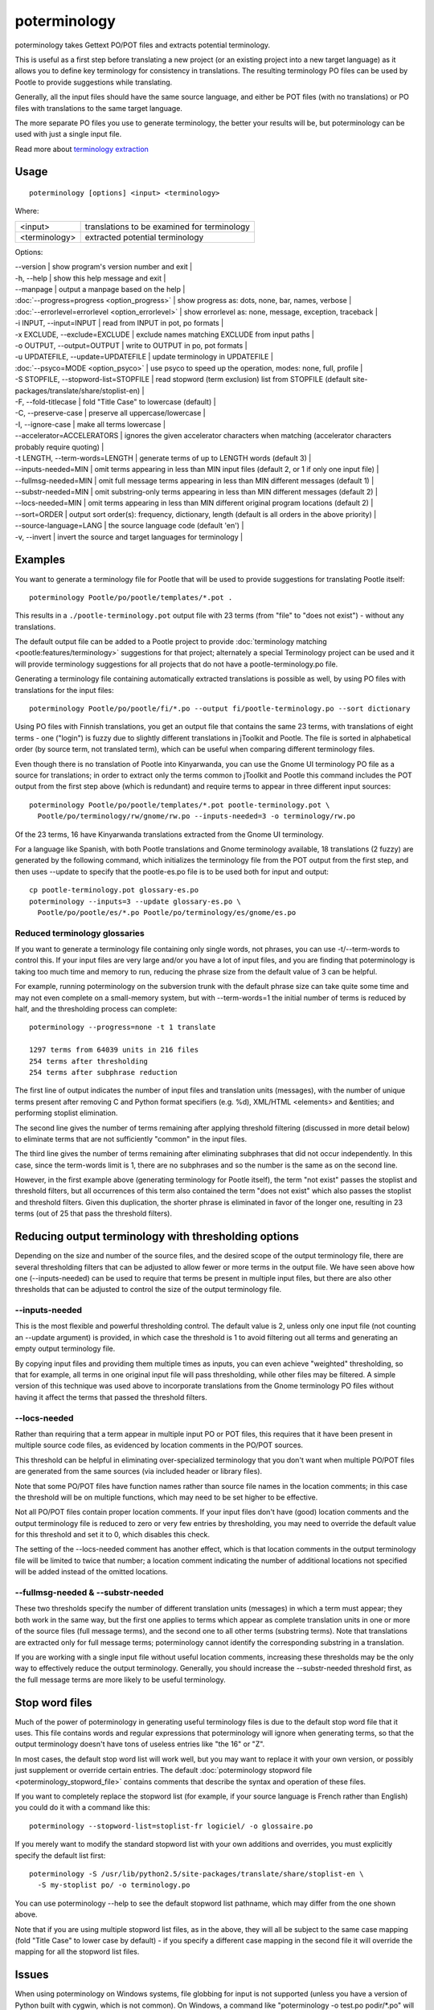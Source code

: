 
.. _poterminology:

poterminology
*************

poterminology takes Gettext PO/POT files and extracts potential terminology.

This is useful as a first step before translating a new project (or an existing project into a new target language) as it allows you to define key terminology for consistency in translations.  The resulting terminology PO files can be used by Pootle to provide suggestions while translating.

Generally, all the input files should have the same source language, and either be POT files (with no translations) or PO files with translations to the same target language.

The more separate PO files you use to generate terminology, the better your results will be, but poterminology can be used with just a single input file.

Read more about `terminology extraction <http://en.wikipedia.org/wiki/Terminology_extraction>`_

.. _poterminology#usage:

Usage
=====

::

  poterminology [options] <input> <terminology>

Where:

+-----------------+-----------------------------------------------+
| <input>         | translations to be examined for terminology   |
+-----------------+-----------------------------------------------+
| <terminology>   | extracted potential terminology               |
+-----------------+-----------------------------------------------+

Options:

| --version            | show program's version number and exit  |
| -h, --help           | show this help message and exit   |
| --manpage            | output a manpage based on the help  |
| :doc:`--progress=progress <option_progress>`  | show progress as: dots, none, bar, names, verbose  |
| :doc:`--errorlevel=errorlevel <option_errorlevel>`  | show errorlevel as: none, message, exception, traceback  |
| -i INPUT, --input=INPUT   | read from INPUT in pot, po formats  |
| -x EXCLUDE, --exclude=EXCLUDE  | exclude names matching EXCLUDE from input paths  |
| -o OUTPUT, --output=OUTPUT     | write to OUTPUT in po, pot formats  |
| -u UPDATEFILE, --update=UPDATEFILE  | update terminology in UPDATEFILE |
| :doc:`--psyco=MODE <option_psyco>`         | use psyco to speed up the operation, modes: none, full, profile  |
| -S STOPFILE, --stopword-list=STOPFILE  | read stopword (term exclusion) list from STOPFILE (default site-packages/translate/share/stoplist-en)  |
| -F, --fold-titlecase  | fold "Title Case" to lowercase (default)  |
| -C, --preserve-case   | preserve all uppercase/lowercase  |
| -I, --ignore-case     | make all terms lowercase  |
| --accelerator=ACCELERATORS | ignores the given accelerator characters when matching (accelerator characters probably require quoting)  |
| -t LENGTH, --term-words=LENGTH  | generate terms of up to LENGTH words (default 3)  |
| --inputs-needed=MIN   | omit terms appearing in less than MIN input files (default 2, or 1 if only one input file)  |
| --fullmsg-needed=MIN  | omit full message terms appearing in less than MIN different messages (default 1)  |
| --substr-needed=MIN   | omit substring-only terms appearing in less than MIN different messages (default 2)  |
| --locs-needed=MIN     | omit terms appearing in less than MIN different original program locations (default 2)  |
| --sort=ORDER          | output sort order(s): frequency, dictionary, length (default is all orders in the above priority)  |
| --source-language=LANG  | the source language code (default 'en')  |
| -v, --invert          | invert the source and target languages for terminology  |

.. _poterminology#examples:

Examples
========

You want to generate a terminology file for Pootle that will be used to provide suggestions for translating Pootle itself::

  poterminology Pootle/po/pootle/templates/*.pot .

This results in a ``./pootle-terminology.pot`` output file with 23 terms (from "file" to "does not exist") - without any translations.

The default output file can be added to a Pootle project to provide :doc:`terminology matching <pootle:features/terminology>` suggestions for that project; alternately a special Terminology project can be used and it will provide terminology suggestions for all projects that do not have a pootle-terminology.po file.

Generating a terminology file containing automatically extracted translations is possible as well, by using PO files with translations for the input files::

  poterminology Pootle/po/pootle/fi/*.po --output fi/pootle-terminology.po --sort dictionary

Using PO files with Finnish translations, you get an output file that contains the same 23 terms, with translations of eight terms - one ("login") is fuzzy due to slightly different translations in jToolkit and Pootle.  The file is sorted in alphabetical order (by source term, not translated term), which can be useful when comparing different terminology files.

Even though there is no translation of Pootle into Kinyarwanda, you can use the Gnome UI terminology PO file as a source for translations; in order to extract only the terms common to jToolkit and Pootle this command includes the POT output from the first step above (which is redundant) and require terms to appear in three different input sources::

  poterminology Pootle/po/pootle/templates/*.pot pootle-terminology.pot \
    Pootle/po/terminology/rw/gnome/rw.po --inputs-needed=3 -o terminology/rw.po

Of the 23 terms, 16 have Kinyarwanda translations extracted from the Gnome UI terminology.

For a language like Spanish, with both Pootle translations and Gnome terminology available, 18 translations (2 fuzzy) are generated by the following command, which initializes the terminology file from the POT output from the first step, and then uses --update to specify that the pootle-es.po file is to be used both for input and output::

  cp pootle-terminology.pot glossary-es.po
  poterminology --inputs=3 --update glossary-es.po \
    Pootle/po/pootle/es/*.po Pootle/po/terminology/es/gnome/es.po

.. _poterminology#reduced_terminology_glossaries:

Reduced terminology glossaries
------------------------------

If you want to generate a terminology file containing only single words,  not phrases, you can use -t/--term-words to control this.  If your input files are very large and/or you have a lot of input files, and you are finding that poterminology is taking too much time and memory to run, reducing the phrase size from the default value of 3 can be helpful.

For example, running poterminology on the subversion trunk with the default phrase size can take quite some time and may not even complete on a small-memory system, but with --term-words=1 the initial number of terms is reduced by half, and the thresholding process can complete::

  poterminology --progress=none -t 1 translate

  1297 terms from 64039 units in 216 files
  254 terms after thresholding
  254 terms after subphrase reduction

The first line of output indicates the number of input files and translation units (messages), with the number of unique terms present after removing C and Python format specifiers (e.g. %d), XML/HTML <elements> and &entities; and performing stoplist elimination.

The second line gives the number of terms remaining after applying threshold filtering (discussed in more detail below) to eliminate terms that are not sufficiently "common" in the input files.

The third line gives the number of terms remaining after eliminating subphrases that did not occur independently.  In this case, since the term-words limit is 1, there are no subphrases and so the number is the same as on the second line.

However, in the first example above (generating terminology for Pootle itself), the term "not exist" passes the stoplist and threshold filters, but all occurrences of this term also contained the term "does not exist" which also passes the stoplist and threshold filters.  Given this duplication, the shorter phrase is eliminated in favor of the longer one, resulting in 23 terms (out of 25 that pass the threshold filters).

.. _poterminology#reducing_output_terminology_with_thresholding_options:

Reducing output terminology with thresholding options
=====================================================

Depending on the size and number of the source files, and the desired scope of the output terminology file, there are several thresholding filters that can be adjusted to allow fewer or more terms in the output file.  We have seen above how one (--inputs-needed) can be used to require that terms be present in multiple input files, but there are also other thresholds that can be adjusted to control the size of the output terminology file.

--inputs-needed
---------------

This is the most flexible and powerful thresholding control.  The default value is 2, unless only one input file (not counting an --update argument) is provided, in which case the threshold is 1 to avoid filtering out all terms and generating an empty output terminology file.

By copying input files and providing them multiple times as inputs, you can even achieve "weighted" thresholding, so that for example, all terms in one original input file will pass thresholding, while other files may be filtered.  A simple version of this technique was used above to incorporate translations from the Gnome terminology PO files without having it affect the terms that passed the threshold filters. 

--locs-needed
-------------

Rather than requiring that a term appear in multiple input PO or POT files, this requires that it have been present in multiple source code files, as evidenced by location comments in the PO/POT sources.

This threshold can be helpful in eliminating over-specialized terminology that you don't want when multiple PO/POT files are generated from the same sources (via included header or library files).

Note that some PO/POT files have function names rather than source file names in the location comments; in this case the threshold will be on multiple functions, which may need to be set higher to be effective.

Not all PO/POT files contain proper location comments.  If your input files don't have (good) location comments and the output terminology file is reduced to zero or very few entries by thresholding, you may need to override the default value for this threshold and set it to 0, which disables this check.

The setting of the --locs-needed comment has another effect, which is that location comments in the output terminology file will be limited to twice that number; a location comment indicating the number of additional locations not specified will be added instead of the omitted locations.

--fullmsg-needed & --substr-needed
----------------------------------

These two thresholds specify the number of different translation units (messages) in which a term must appear; they both work in the same way, but the first one applies to terms which appear as complete translation units in one or more of the source files (full message terms), and the second one to all other terms (substring terms).  Note that translations are extracted only for full message terms; poterminology cannot identify the corresponding substring in a translation.

If you are working with a single input file without useful location comments, increasing these thresholds may be the only way to effectively reduce the output terminology.  Generally, you should increase the --substr-needed threshold first, as the full message terms are more likely to be useful terminology.

.. _poterminology#stop_word_files:

Stop word files
===============

Much of the power of poterminology in generating useful terminology files is due to the default stop word file that it uses.  This file contains words and regular expressions that poterminology will ignore when generating terms, so that the output terminology doesn't have tons of useless entries like "the 16" or "Z".

In most cases, the default stop word list will work well, but you may want to replace it with your own version, or possibly just supplement or override certain entries.  The default :doc:`poterminology stopword file <poterminology_stopword_file>` contains comments that describe the syntax and operation of these files.

If you want to completely replace the stopword list (for example, if your source language is French rather than English) you could do it with a command like this::

  poterminology --stopword-list=stoplist-fr logiciel/ -o glossaire.po

If you merely want to modify the standard stopword list with your own additions and overrides, you must explicitly specify the default list first::

  poterminology -S /usr/lib/python2.5/site-packages/translate/share/stoplist-en \
    -S my-stoplist po/ -o terminology.po

You can use poterminology --help to see the default stopword list pathname, which may differ from the one shown above.

Note that if you are using multiple stopword list files, as in the above, they will all be subject to the same case mapping (fold "Title Case" to lower case by default) - if you specify a different case mapping in the second file it will override the mapping for all the stopword list files.

.. _poterminology#issues:

Issues
======

When using poterminology on Windows systems, file globbing for input is not supported (unless you have a version of Python built with cygwin, which is not common).  On Windows, a command like "poterminology -o test.po podir/\*.po" will fail with an error "No such file or directory: 'podir\\*.po'" instead of expanding the podir/\*.po glob expression.  (This problem affects all Translate Toolkit command-line tools, not just poterminology.)  You can work around this problem by making sure that the directory does not contain any files (or subdirectories) that you do not want to use for input, and just giving the directory name as the argument, e.g. "poterminology -o test.po podir" for the case above.

When using terminology files generated by poterminology as input, a plethora of translator comments marked with (poterminology) may be generated, with the number of these increasing on each iteration.  You may wish to run :doc:`pocommentclean` (or a slightly modified version of it which only removes (poterminology) comments) on the input and/or output files, especially since translator comments are displayed as tooltips by Pootle (thankfully, they are truncated at a few dozen characters).

Default threshold settings may eliminate all output terms; in this case, poterminology should suggest threshold option settings that would allow output to be generated (this enhancement is tracked as "bug" `582 <http://bugs.locamotion.org/show_bug.cgi?id=582>`_).

While poterminology ignores XML/HTML entities and elements and %-style format strings (for C and Python), it does not ignore all types of "variables" that may occur, particularly in OpenOffice.org, Mozilla, or Gnome localization files.  These other types should be ignored as well (this enhancement is tracked as "bug" `598 <http://bugs.locamotion.org/show_bug.cgi?id=598>`_).

Terms containing only words that are ignored individually, but not excluded from phrases (e.g. "you are you") may be generated by poterminology, but aren't generally useful.  Adding a new threshold option --nonstop-needed could allow these to be suppressed (this enhancement is tracked as "bug" `1102 <http://bugs.locamotion.org/show_bug.cgi?id=1102>`_).

Pootle ignores parenthetical comments in source text when performing terminology matching; this allows for terms like "scan (verb)" and "scan (noun)" to both be provided as suggestions for a message containing "scan."  poterminology does not provide any special handling for these, but it could use them to provide better handling of different translations for a single term.  This would be an improvement over the current approach, which marks the term fuzzy and includes all variants, with location information in {} braces in the automatically extracted translation.

Currently, message context information (PO msgctxt) is not used in any way; this could provide an additional source of information for distinguishing variants of the same term.

A single execution of poterminology can only perform automatic translation extraction for a single target language - having the ability to handle all target languages in one run would allow a single command to generate all terminology for an entire project.  Additionally, this could provide even more information for identifying variant terms by comparing the number of target languages that have variant translations.

.. _poterminology#on_single_files:

On single files
===============

If poterminology yields 0 terms from single files, try the following::

  poterminology --locs-needed=0 --inputs-needed=0 --substr-needed=5 -i yourfile.po -o yourfile_term.po

...where "substr-needed" is the number of times a term should occur to be considered.

